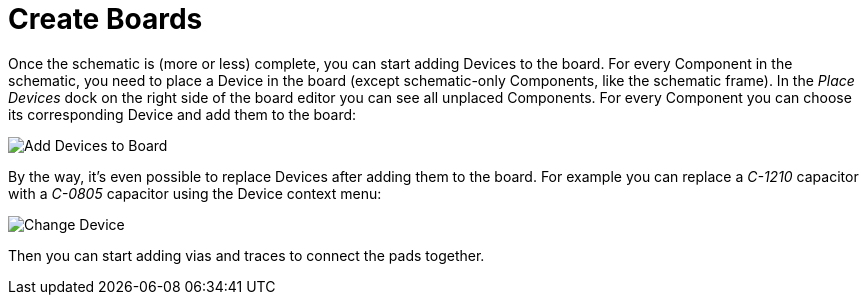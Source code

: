 [#gettingstarted-boards]
= Create Boards

Once the schematic is (more or less) complete, you can start adding Devices
to the board. For every Component in the schematic, you need to place a Device
in the board (except schematic-only Components, like the schematic frame). In
the _Place Devices_ dock on the right side of the board editor you can see all
unplaced Components. For every Component you can choose its corresponding Device
and add them to the board:

image:img/create_board_add_devices.png[alt="Add Devices to Board"]

By the way, it's even possible to replace Devices after adding them to
the board. For example you can replace a _C-1210_ capacitor with a _C-0805_
capacitor using the Device context menu:

image:img/create_board_change_device.png[alt="Change Device"]

Then you can start adding vias and traces to connect the pads together.

